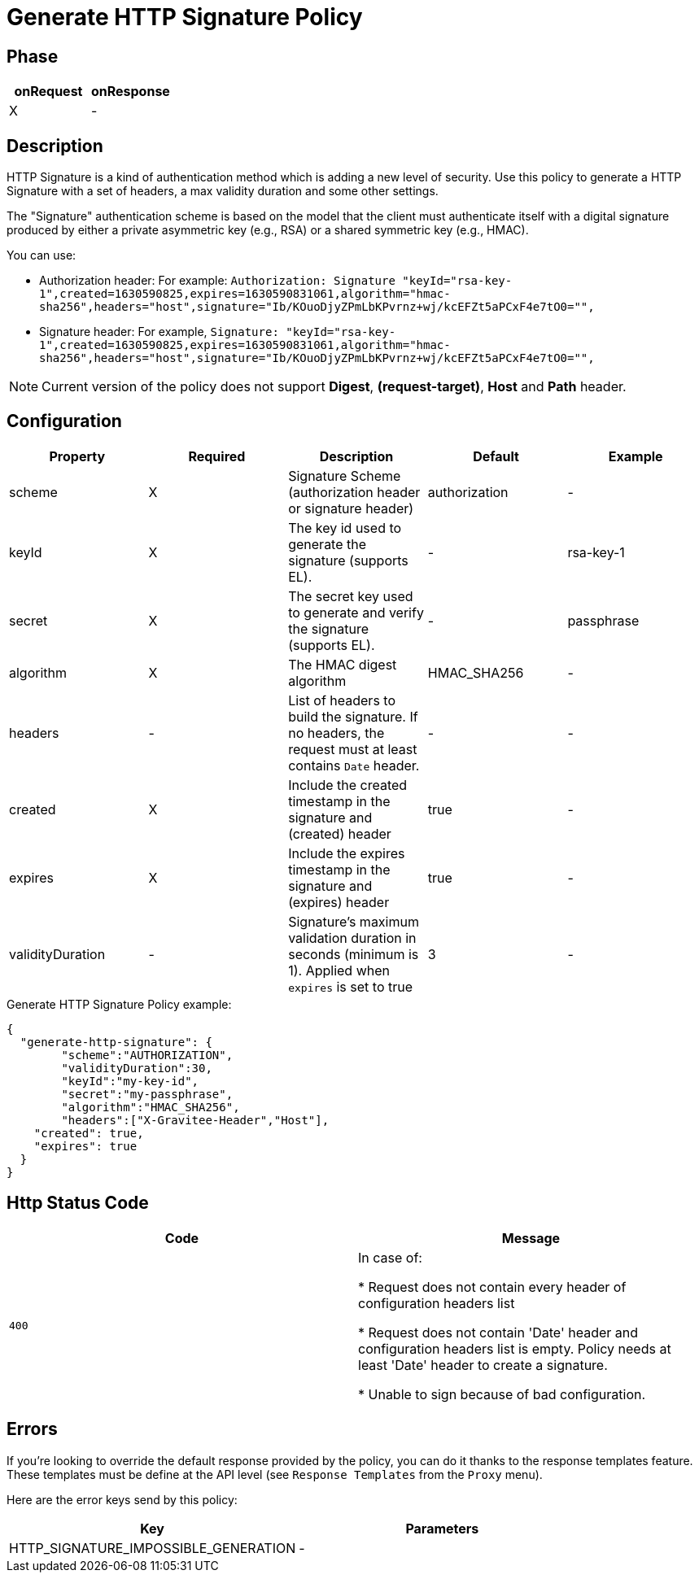 = Generate HTTP Signature Policy

ifdef::env-github[]
image:https://ci.gravitee.io/buildStatus/icon?job=gravitee-io/gravitee-policy-generate-http-signature/master["Build status", link="https://ci.gravitee.io/job/gravitee-io/job/gravitee-generate-policy-http-signature/"]
image:https://f.hubspotusercontent40.net/hubfs/7600448/gravitee-github-button.jpg["Join the community forum", link="https://community.gravitee.io?utm_source=readme", height=20]
endif::[]

== Phase

[cols="2*", options="header"]
|===
^|onRequest
^|onResponse

^.^| X
^.^| -

|===

== Description

HTTP Signature is a kind of authentication method which is adding a new level of security. Use this policy to generate a HTTP Signature with a set of headers, a max validity duration and some other settings.

The "Signature" authentication scheme is based on the model that the client must authenticate itself with a digital signature produced by either a private asymmetric key (e.g., RSA) or a shared symmetric key (e.g., HMAC).

You can use:

* Authorization header: For example: `Authorization: Signature "keyId="rsa-key-1",created=1630590825,expires=1630590831061,algorithm="hmac-sha256",headers="host",signature="Ib/KOuoDjyZPmLbKPvrnz+wj/kcEFZt5aPCxF4e7tO0="",`

* Signature header: For example, `Signature: "keyId="rsa-key-1",created=1630590825,expires=1630590831061,algorithm="hmac-sha256",headers="host",signature="Ib/KOuoDjyZPmLbKPvrnz+wj/kcEFZt5aPCxF4e7tO0="",`


NOTE: Current version of the policy does not support *Digest*, *(request-target)*, *Host* and *Path* header.

== Configuration

|===
|Property |Required |Description |Default |Example

.^|scheme
^.^|X
|Signature Scheme (authorization header or signature header)
^.^| authorization
^.^| -

.^|keyId
^.^|X
|The key id used to generate the signature (supports EL).
^.^| -
^.^| rsa-key-1

.^|secret
^.^|X
|The secret key used to generate and verify the signature (supports EL).
^.^| -
^.^| passphrase

.^|algorithm
^.^|X
|The HMAC digest algorithm
^.^| HMAC_SHA256
^.^| -

.^|headers
^.^| -
|List of headers to build the signature. If no headers, the request must at least contains `Date` header.
^.^| -
^.^| -

.^|created
^.^| X
|Include the created timestamp in the signature and (created) header
^.^| true
^.^| -

.^|expires
^.^| X
|Include the expires timestamp in the signature and (expires) header
^.^| true
^.^| -

.^|validityDuration
^.^|-
|Signature's maximum validation duration in seconds (minimum is 1). Applied when `expires` is set to true
^.^| 3
^.^| -

|===


[source, json]
.Generate HTTP Signature Policy example:
----
{
  "generate-http-signature": {
	"scheme":"AUTHORIZATION",
	"validityDuration":30,
	"keyId":"my-key-id",
	"secret":"my-passphrase",
	"algorithm":"HMAC_SHA256",
	"headers":["X-Gravitee-Header","Host"],
    "created": true,
    "expires": true
  }
}
----

== Http Status Code

|===
|Code |Message

.^| ```400```
| In case of:

* Request does not contain every header of configuration headers list

* Request does not contain 'Date' header and configuration headers list is empty. Policy needs at least 'Date' header to create a signature.

* Unable to sign because of bad configuration.
|===

== Errors

If you're looking to override the default response provided by the policy, you can do it
thanks to the response templates feature. These templates must be define at the API level (see `Response Templates`
from the `Proxy` menu).

Here are the error keys send by this policy:

[cols="2*", options="header"]
|===
^|Key
^|Parameters

.^|HTTP_SIGNATURE_IMPOSSIBLE_GENERATION
^.^|-

|===

